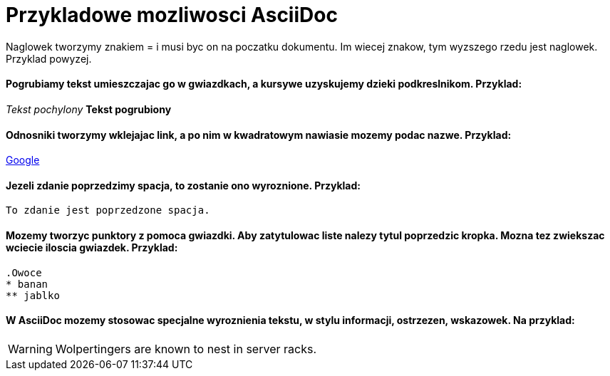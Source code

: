 = Przykladowe mozliwosci AsciiDoc

Naglowek tworzymy znakiem = i musi byc on na poczatku dokumentu. Im wiecej znakow, tym wyzszego rzedu jest naglowek. Przyklad powyzej.

==== Pogrubiamy tekst umieszczajac go w gwiazdkach, a kursywe uzyskujemy dzieki podkreslnikom. Przyklad:

_Tekst pochylony_
*Tekst pogrubiony*

==== Odnosniki tworzymy wklejajac link, a po nim w kwadratowym nawiasie mozemy podac nazwe. Przyklad:

https://www.google.pl/[Google]

==== Jezeli zdanie poprzedzimy spacja, to zostanie ono wyroznione. Przyklad:

 To zdanie jest poprzedzone spacja.
 
==== Mozemy tworzyc punktory z pomoca gwiazdki. Aby zatytulowac liste nalezy tytul poprzedzic kropka. Mozna tez zwiekszac wciecie iloscia gwiazdek. Przyklad:
 
 .Owoce
 * banan
 ** jablko

==== W AsciiDoc mozemy stosowac specjalne wyroznienia tekstu, w stylu informacji, ostrzezen, wskazowek. Na przyklad:

WARNING: Wolpertingers are known to nest in server racks.
